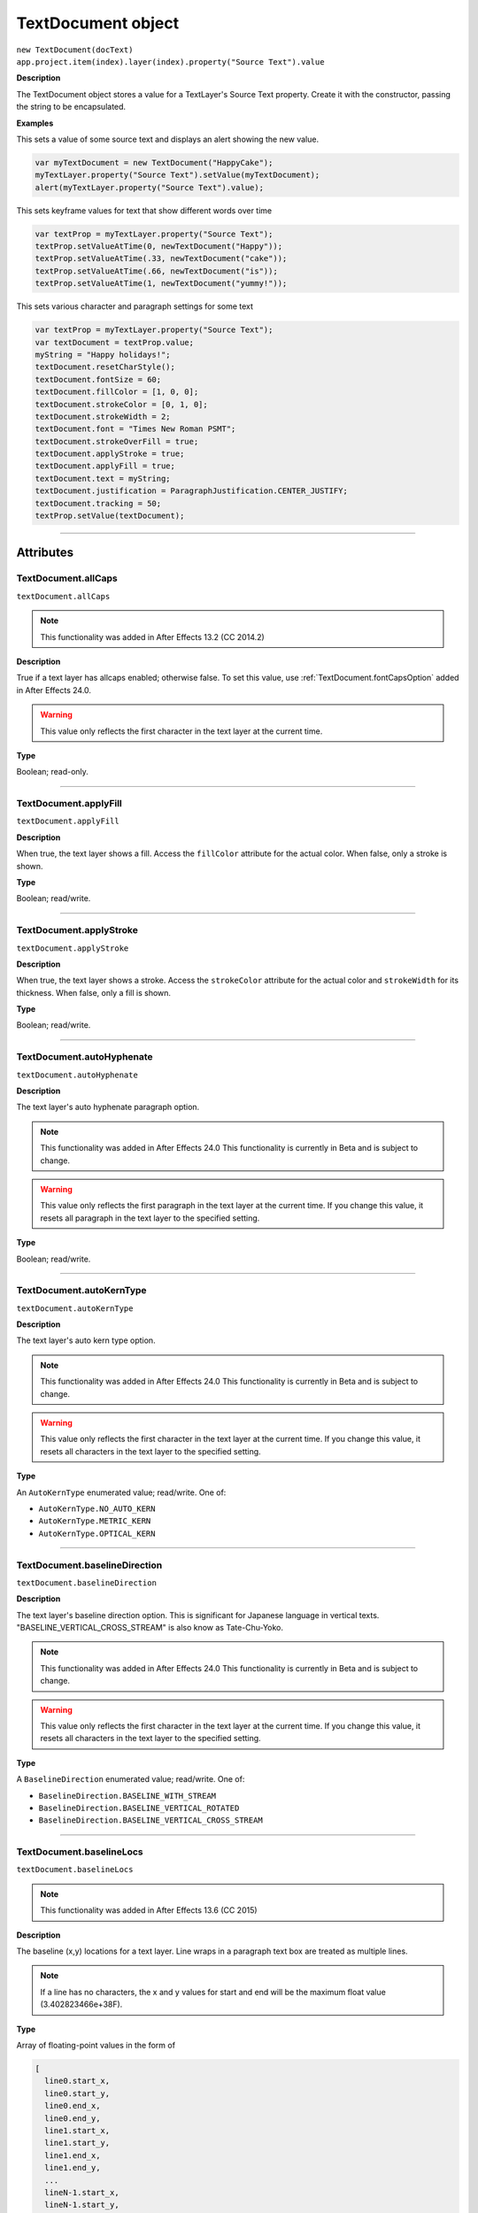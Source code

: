 .. highlight:: javascript
.. _TextDocument:

TextDocument object
################################################

|  ``new TextDocument(docText)``
|  ``app.project.item(index).layer(index).property("Source Text").value``

**Description**

The TextDocument object stores a value for a TextLayer's Source Text property. Create it with the constructor, passing the string to be encapsulated.

**Examples**

This sets a value of some source text and displays an alert showing the new value.

.. code:: javascript

    var myTextDocument = new TextDocument("HappyCake");
    myTextLayer.property("Source Text").setValue(myTextDocument);
    alert(myTextLayer.property("Source Text").value);

This sets keyframe values for text that show different words over time

.. code:: javascript

    var textProp = myTextLayer.property("Source Text");
    textProp.setValueAtTime(0, newTextDocument("Happy"));
    textProp.setValueAtTime(.33, newTextDocument("cake"));
    textProp.setValueAtTime(.66, newTextDocument("is"));
    textProp.setValueAtTime(1, newTextDocument("yummy!"));

This sets various character and paragraph settings for some text

.. code:: javascript

    var textProp = myTextLayer.property("Source Text");
    var textDocument = textProp.value;
    myString = "Happy holidays!";
    textDocument.resetCharStyle();
    textDocument.fontSize = 60;
    textDocument.fillColor = [1, 0, 0];
    textDocument.strokeColor = [0, 1, 0];
    textDocument.strokeWidth = 2;
    textDocument.font = "Times New Roman PSMT";
    textDocument.strokeOverFill = true;
    textDocument.applyStroke = true;
    textDocument.applyFill = true;
    textDocument.text = myString;
    textDocument.justification = ParagraphJustification.CENTER_JUSTIFY;
    textDocument.tracking = 50;
    textProp.setValue(textDocument);

----

==========
Attributes
==========

.. _TextDocument.allCaps:

TextDocument.allCaps
*********************************************

``textDocument.allCaps``

.. note::
   This functionality was added in After Effects 13.2 (CC 2014.2)

**Description**

True if a text layer has allcaps enabled; otherwise false. To set this value, use :ref:`TextDocument.fontCapsOption` added in After Effects 24.0.

.. warning::
   This value only reflects the first character in the text layer at the current time.

**Type**

Boolean; read-only.

----

.. _TextDocument.applyFill:

TextDocument.applyFill
*********************************************

``textDocument.applyFill``

**Description**

When true, the text layer shows a fill. Access the ``fillColor`` attribute for the actual color. When false, only a stroke is shown.

**Type**

Boolean; read/write.

----

.. _TextDocument.applyStroke:

TextDocument.applyStroke
*********************************************

``textDocument.applyStroke``

**Description**

When true, the text layer shows a stroke. Access the ``strokeColor`` attribute for the actual color and ``strokeWidth`` for its thickness. When false, only a fill is shown.

**Type**

Boolean; read/write.

----

.. _TextDocument.autoHyphenate:

TextDocument.autoHyphenate
*********************************************

``textDocument.autoHyphenate``

**Description**

The text layer's auto hyphenate paragraph option.

.. note::
   This functionality was added in After Effects 24.0
   This functionality is currently in Beta and is subject to change.

.. warning::
   This value only reflects the first paragraph in the text layer at the current time.
   If you change this value, it resets all paragraph in the text layer to the specified setting.

**Type**

Boolean; read/write.

----

.. _TextDocument.autoKernType:

TextDocument.autoKernType
*********************************************

``textDocument.autoKernType``

**Description**

The text layer's auto kern type option.

.. note::
   This functionality was added in After Effects 24.0
   This functionality is currently in Beta and is subject to change.

.. warning::
   This value only reflects the first character in the text layer at the current time.
   If you change this value, it resets all characters in the text layer to the specified setting.

**Type**

An ``AutoKernType`` enumerated value; read/write. One of:

-  ``AutoKernType.NO_AUTO_KERN``
-  ``AutoKernType.METRIC_KERN``
-  ``AutoKernType.OPTICAL_KERN``

----

.. _TextDocument.baselineDirection:

TextDocument.baselineDirection
*********************************************

``textDocument.baselineDirection``

**Description**

The text layer's baseline direction option. This is significant for Japanese language in vertical texts. "BASELINE_VERTICAL_CROSS_STREAM" is also know as Tate-Chu-Yoko.

.. note::
   This functionality was added in After Effects 24.0
   This functionality is currently in Beta and is subject to change.

.. warning::
   This value only reflects the first character in the text layer at the current time.
   If you change this value, it resets all characters in the text layer to the specified setting.

**Type**

A ``BaselineDirection`` enumerated value; read/write. One of:

-  ``BaselineDirection.BASELINE_WITH_STREAM``
-  ``BaselineDirection.BASELINE_VERTICAL_ROTATED``
-  ``BaselineDirection.BASELINE_VERTICAL_CROSS_STREAM``

----

.. _TextDocument.baselineLocs:

TextDocument.baselineLocs
*********************************************

``textDocument.baselineLocs``

.. note::
   This functionality was added in After Effects 13.6 (CC 2015)

**Description**

The baseline (x,y) locations for a text layer. Line wraps in a paragraph text box are treated as multiple lines.

.. note::
  If a line has no characters, the x and y values for start and end will be the maximum float value (3.402823466e+38F).

**Type**

Array of floating-point values in the form of

.. code:: javascript

    [
      line0.start_x,
      line0.start_y,
      line0.end_x,
      line0.end_y,
      line1.start_x,
      line1.start_y,
      line1.end_x,
      line1.end_y,
      ...
      lineN-1.start_x,
      lineN-1.start_y,
      lineN-1.end_x,
      lineN-1.end_y
    ]

----

.. _TextDocument.baselineShift:

TextDocument.baselineShift
*********************************************

``textDocument.baselineShift``

.. note::
   This functionality was added in After Effects 13.2 (CC 2014.2)

**Description**

This text layer's baseline shift in pixels.

.. warning::
   This value only reflects the first character in the text layer at the current time.

**Type**

Floating-point value; read-only.

----

.. _TextDocument.boxText:

TextDocument.boxText
*********************************************

``textDocument.boxText``

**Description**

True if a text layer is a layer of paragraph (bounded) text; otherwise false.

**Type**

Boolean; read-only.

----

.. _TextDocument.boxTextPos:

TextDocument.boxTextPos
*********************************************

``textDocument.boxTextPos``

.. note::
   This functionality was added in After Effects 13.2 (CC 2014.2)
   As of After Effects 14 (CC2017), it seems this is also writeable.

**Description**

The layer coordinates from a paragraph (box) text layer's anchor point as a [width, height] array of pixel dimensions.

.. warning::
  This attribute only works on paragraph text layers.
  This value only reflects the first character in the text layer at the current time.

**Type**

Array of ([X,Y]) position coordinates; read/write.

**Example**

.. code:: javascript

    // For a paragraph text layer returns [x, y] position from layer anchor point in layer coordinates.
    // e.g. approximately [0, -25] with default character panel settings.
    var boxTextLayerPos = myTextLayer.sourceText.value.boxTextPos;

----

.. _TextDocument.boxTextSize:

TextDocument.boxTextSize
*********************************************

``textDocument.boxTextSize``

**Description**

The size of a paragraph (box) text layer as a [width, height] array of pixel dimensions.

**Type**

Array of two integers (minimum value of 1); read/write.

----

.. _TextDocument.digitSet:

TextDocument.digitSet
*********************************************

``textDocument.digitSet``

**Description**

The text layer's digit set option.

.. note::
   This functionality was added in After Effects 24.0
   This functionality is currently in Beta and is subject to change.

.. warning::
   This value only reflects the first character in the text layer at the current time.
   If you change this value, it resets all characters in the text layer to the specified setting.

**Type**

A ``DigitSet`` enumerated value; read/write. One of:

-  ``DigitSet.DEFAULT_DIGITS``
-  ``DigitSet.ARABIC_DIGITS``
-  ``DigitSet.HINDI_DIGITS``
-  ``DigitSet.FARSI_DIGITS``
-  ``DigitSet.ARABIC_DIGITS_RTL``

----

.. _TextDocument.direction:

TextDocument.direction
*********************************************

``textDocument.direction``

**Description**

The text layer's paragraph direction option.

.. note::
   This functionality was added in After Effects 24.0
   This functionality is currently in Beta and is subject to change.

.. warning::
   This value only reflects the first paragraph in the text layer at the current time.
   If you change this value, it resets all paragraphs in the text layer to the specified setting.

**Type**

A ``ParagraphDirection`` enumerated value; read/write. One of:

-  ``ParagraphDirection.DIRECTION_LEFT_TO_RIGHT``
-  ``ParagraphDirection.DIRECTION_RIGHT_TO_LEFT``

----

.. _TextDocument.endIndent:

TextDocument.endIndent
*********************************************

``textDocument.endIndent``

**Description**

The text layer's paragraph end indent option.

.. note::
   This functionality was added in After Effects 24.0
   This functionality is currently in Beta and is subject to change.

.. warning::
   This value only reflects the first paragraph in the text layer at the current time.
   If you change this value, it resets all paragraph in the text layer to the specified setting.

**Type**

Floating-point value; read/write.

----

.. _TextDocument.everyLineComposer:

TextDocument.everyLineComposer
*********************************************

``textDocument.everyLineComposer``

**Description**

The text layer's Every-Line Composer paragraph option. If set to false the TextDocument will use the Single-Line Composer.

.. note::
   This functionality was added in After Effects 24.0
   This functionality is currently in Beta and is subject to change.
   
.. warning::
   This value only reflects the first paragraph in the text layer at the current time.
   If you change this value, it resets all paragraph in the text layer to the specified setting.

**Type**

Boolean; read/write.

----

.. _TextDocument.fauxBold:

TextDocument.fauxBold
*********************************************

``textDocument.fauxBold``

.. note::
   This functionality was added in After Effects 13.2 (CC 2014.2)
   The write functionality was added in After Effects 24.0

**Description**

True if a text layer has faux bold enabled; otherwise false.

.. warning::
   This value only reflects the first character in the text layer at the current time.

**Type**

Boolean; read/write.

**Example**

.. code:: javascript

    var isFauxBold = myTextLayer.sourceText.value.fauxBold;

----

.. _TextDocument.fauxItalic:

TextDocument.fauxItalic
*********************************************

``textDocument.fauxItalic``

.. note::
   This functionality was added in After Effects 13.2 (CC 2014.2)
   The write functionality was added in After Effects 24.0

**Description**

True if a text layer has faux italic enabled; otherwise false.

.. warning::
   This value only reflects the first character in the text layer at the current time.

**Type**

Boolean; read/write.

----

.. _TextDocument.fillColor:

TextDocument.fillColor
*********************************************

``textDocument.fillColor``

**Description**

The text layer's fill color, as an array of ``[r, g, b]`` floating-point values. For example, in an 8-bpc project, a red value of 255 would be 1.0, and in a 32-bpc project, an overbright blue value can be something like 3.2.

.. warning::
   This value only reflects the first character in the text layer at the current time.
   If you change this value, it resets all characters in the text layer to the specified setting.

**Type**

Array ``[r, g, b]`` of floating-point values; read/write.

----

.. _TextDocument.firstLineIndent:

TextDocument.firstLineIndent
*********************************************

``textDocument.firstLineIndent``

**Description**

The text layer's paragraph first line indent option.

.. note::
   This functionality was added in After Effects 24.0
   This functionality is currently in Beta and is subject to change.

.. warning::
   This value only reflects the first paragraph in the text layer at the current time.
   If you change this value, it resets all paragraph in the text layer to the specified setting.

**Type**

Floating-point value; read/write.

----

.. _TextDocument.font:

TextDocument.font
*********************************************

``textDocument.font``

**Description**

The text layer's font specified by its PostScript name. This is just a string, you should use the :ref:`fontObject` property for precise control.

.. warning::
   This value only reflects the first character in the text layer at the current time.
   If you change this value, it resets all characters in the text layer to the specified setting.

**Type**

String; read/write.

----

.. _TextDocument.fontBaselineOption:

TextDocument.fontBaselineOption
*********************************************

``textDocument.fontBaselineOption``

**Description**

The text layer's font baseline option. This is for setting a textDocument to superscript or subscript. 

.. note::
   This functionality was added in After Effects 24.0
   This functionality is currently in Beta and is subject to change.

.. warning::
   This value only reflects the first character in the text layer at the current time.
   If you change this value, it resets all characters in the text layer to the specified setting.

**Type**

A ``FontBaselineOption`` enumerated value; read/write. One of:

-  ``FontBaselineOption.FONT_NORMAL_BASELINE``
-  ``FontBaselineOption.FONT_FAUXED_SUPERSCRIPT``
-  ``FontBaselineOption.FONT_FAUXED_SUBSCRIPT``

----

.. _TextDocument.fontCapsOption:

TextDocument.fontCapsOption
*********************************************

``textDocument.fontCapsOption``

**Description**

The text layer's font caps option.

.. note::
   This functionality was added in After Effects 24.0
   This functionality is currently in Beta and is subject to change.

.. warning::
   This value only reflects the first character in the text layer at the current time.
   If you change this value, it resets all characters in the text layer to the specified setting.

**Type**

A ``FontCapsOption`` enumerated value; read/write. One of:

-  ``FontCapsOption.FONT_NORMAL_CAPS``
-  ``FontCapsOption.FONT_SMALL_CAPS``
-  ``FontCapsOption.FONT_ALL_CAPS``
-  ``FontCapsOption.FONT_ALL_SMALL_CAPS``

----

.. _TextDocument.fontFamily:

TextDocument.fontFamily
*********************************************

``textDocument.fontFamily``

.. note::
   This functionality was added in After Effects 13.1 (CC 2014.1)

**Description**

String with with the name of the font family.

.. warning::
  This value only reflects the first character in the text layer at the current time.

**Type**

String; read-only.

----

.. _TextDocument.fontLocation:

TextDocument.fontLocation
*********************************************

``textDocument.fontLocation``

.. note::
   This functionality was added in After Effects 13.1 (CC 2014.1)

**Description**

Path of font file, providing its location on disk.

.. warning::
  Not guaranteed to be returned for all font types; return value may be empty string for some kinds of fonts.

.. warning::
  This value only reflects the first character in the text layer at the current time.

**Type**

String; read-only.

----

.. _TextDocument.fontObject:

TextDocument.fontObject
*********************************************

``textDocument.fontObject``

**Description**

The text layer's :ref:`fontObject` specified by its PostScript name.

.. note::
   This functionality was added in After Effects 24.0
   This functionality is currently in Beta and is subject to change.

.. warning::
   This value only reflects the first character in the text layer at the current time.

**Type**

:ref:`fontObject`; read/write.

----

.. _TextDocument.fontSize:

TextDocument.fontSize
*********************************************

``textDocument.fontSize``

**Description**

The text layer's font size in pixels.

.. warning::
   This value only reflects the first character in the text layer at the current time.
   If you change this value, it resets all characters in the text layer to the specified setting.

**Type**

Floating-point value (0.1 to 1296, inclusive); read/write.

----

.. _TextDocument.fontStyle:

TextDocument.fontStyle
*********************************************

``textDocument.fontStyle``

.. note::
   This functionality was added in After Effects 13.1 (CC 2014.1)

**Description**

String with style information, e.g., "bold", "italic"

.. warning::
  This value only reflects the first character in the text layer at the current time.

**Type**

String; read-only.

----

.. _TextDocument.hangingRoman:

TextDocument.hangingRoman
*********************************************

``textDocument.hangingRoman``

**Description**

The text layer's hanging roman paragraph option. This is only applicable to box text layers, and will allow punctuation to fit outside the box.

.. note::
   This functionality was added in After Effects 24.0
   This functionality is currently in Beta and is subject to change.

.. warning::
   This value only reflects the first paragraph in the text layer at the current time.
   If you change this value, it resets all paragraph in the text layer to the specified setting.

**Type**

Boolean; read/write.

----

.. _TextDocument.horizontalScale:

TextDocument.horizontalScale
*********************************************

``textDocument.horizontalScale``

.. note::
   This functionality was added in After Effects 13.2 (CC 2014.2)

**Description**

This text layer's horizontal scale in pixels.

.. warning::
   This value only reflects the first character in the text layer at the current time.

**Type**

Floating-point value; read-only.

**Example**

.. code:: javascript

    var valOfHScale = myTextLayer.sourceText.value.horizontalScale;

----

.. _TextDocument.justification:

TextDocument.justification
*********************************************

``textDocument.justification``

**Description**

The paragraph justification for the text layer.

.. note::
   This functionality was made read/write in After Effects 24.0

**Type**

A ``ParagraphJustification`` enumerated value; read/write. One of:

-  ``ParagraphJustification.LEFT_JUSTIFY``
-  ``ParagraphJustification.RIGHT_JUSTIFY``
-  ``ParagraphJustification.CENTER_JUSTIFY``
-  ``ParagraphJustification.FULL_JUSTIFY_LASTLINE_LEFT``
-  ``ParagraphJustification.FULL_JUSTIFY_LASTLINE_RIGHT``
-  ``ParagraphJustification.FULL_JUSTIFY_LASTLINE_CENTER``
-  ``ParagraphJustification.FULL_JUSTIFY_LASTLINE_FULL``
-  ``ParagraphJustification.MULTIPLE_JUSTIFICATIONS``

Text layer with mixed justification values will be read as `ParagraphJustification.MULTIPLE_JUSTIFICATIONS`

----

.. _TextDocument.kerning:

TextDocument.kerning
*********************************************

``textDocument.kerning``

**Description**

The text layer's kerning option.

.. note::
   This functionality was added in After Effects 24.0
   This functionality is currently in Beta and is subject to change.

.. warning::
   This value only reflects the first character in the text layer at the current time.
   If you change this value, it resets all characters in the text layer to the specified setting.

**Type**

Floating-point value; read/write.

----

.. _TextDocument.leading:

TextDocument.leading
*********************************************

``textDocument.leading``

.. note::
   This functionality was added in After Effects 14.2 (CC 2017.1)

**Description**

The text layer's spacing between lines.

.. warning::
   If the text layer has different leading settings for each line, this attribute returns the setting for the first line.
   Also, if you change the value, it resets all lines in the text layer to the specified setting..

**Type**

Floating-point value; read/write.

**Example**

.. code:: javascript

    // This creates a text layer and sets the leading to 100

    var composition = app.project.activeItem;
    var myTextLayer = comp.layers.addText("Spring\nSummer\nAutumn\nWinter");
    var myTextSource = myTextLayer.sourceText;
    var myTextDocument = myTextSource.value;
    myTextDocument.leading = 100;
    myTextSource.setValue(myTextDocument);

----

.. _TextDocument.leadingType:

TextDocument.leadingType
*********************************************

``textDocument.leadingType``

**Description**

The text layer's paragraph leading type option.

.. note::
   This functionality was added in After Effects 24.0
   This functionality is currently in Beta and is subject to change.

.. warning::
   This value only reflects the first paragraph in the text layer at the current time.
   If you change this value, it resets all paragraphs in the text layer to the specified setting.

**Type**

A ``LeadingType`` enumerated value; read/write. One of:

-  ``LeadingType.ROMAN_LEADING_TYPE``
-  ``LeadingType.JAPANESE_LEADING_TYPE``

----

.. _TextDocument.ligature:

TextDocument.ligature
*********************************************

``textDocument.ligature``

**Description**

The text layer's ligature option.

.. note::
   This functionality was added in After Effects 24.0
   This functionality is currently in Beta and is subject to change.

.. warning::
   This value only reflects the first character in the text layer at the current time.
   If you change this value, it resets all characters in the text layer to the specified setting.

**Type**

Boolean; read/write.

----

.. _TextDocument.lineJoinType:

TextDocument.lineJoinType
*********************************************

``textDocument.lineJoinType``

**Description**

The text layer's line joint type option.

.. note::
   This functionality was added in After Effects 24.0
   This functionality is currently in Beta and is subject to change.

.. warning::
   This value only reflects the first character in the text layer at the current time.
   If you change this value, it resets all characters in the text layer to the specified setting.

**Type**

A ``LineJoinType`` enumerated value; read/write. One of:

-  ``LineJoinType.LINE_JOIN_MITER``
-  ``LineJoinType.LINE_JOIN_ROUND``
-  ``LineJoinType.LINE_JOIN_BEVEL``

----

.. _TextDocument.noBreak:

TextDocument.noBreak
*********************************************

``textDocument.noBreak``

**Description**

The text layer's no break option.

.. note::
   This functionality was added in After Effects 24.0
   This functionality is currently in Beta and is subject to change.

.. warning::
   This value only reflects the first character in the text layer at the current time.
   If you change this value, it resets all characters in the text layer to the specified setting.

**Type**

Boolean; read/write.

----

.. _TextDocument.pointText:

TextDocument.pointText
*********************************************

``textDocument.pointText``

**Description**

True if a text layer is a layer of point (unbounded) text; otherwise false.

**Type**

Boolean; read-only.

----

.. _TextDocument.smallCaps:

TextDocument.smallCaps
*********************************************

``textDocument.smallCaps``

.. note::
   This functionality was added in After Effects 13.2 (CC 2014.2)

**Description**

True if a text layer has small caps enabled; otherwise false. To set this value, use :ref:`TextDocument.fontCapsOption` added in After Effects 24.0.

.. warning::
   This value only reflects the first character in the text layer at the current time.

**Type**

Boolean; read-only.

----

.. _TextDocument.spaceAfter:

TextDocument.spaceAfter
*********************************************

``textDocument.spaceAfter``

**Description**

The text layer's paragraph space after option.

.. note::
   This functionality was added in After Effects 24.0
   This functionality is currently in Beta and is subject to change.

.. warning::
   This value only reflects the first paragraph in the text layer at the current time.
   If you change this value, it resets all paragraph in the text layer to the specified setting.

**Type**

Floating-point value; read/write.

----

.. _TextDocument.spaceBefore:

TextDocument.spaceBefore
*********************************************

``textDocument.spaceBefore``

**Description**

The text layer's paragraph space before option.

.. note::
   This functionality was added in After Effects 24.0
   This functionality is currently in Beta and is subject to change.

.. warning::
   This value only reflects the first paragraph in the text layer at the current time.
   If you change this value, it resets all paragraph in the text layer to the specified setting.

**Type**

Floating-point value; read/write.

----

.. _TextDocument.startIndent:

TextDocument.startIndent
*********************************************

``textDocument.startIndent``

**Description**

The text layer's paragraph start indent option.

.. note::
   This functionality was added in After Effects 24.0
   This functionality is currently in Beta and is subject to change.

.. warning::
   This value only reflects the first paragraph in the text layer at the current time.
   If you change this value, it resets all paragraph in the text layer to the specified setting.

**Type**

Floating-point value; read/write.

----

.. _TextDocument.strokeColor:

TextDocument.strokeColor
*********************************************

``textDocument.strokeColor``

**Description**

The text layer's stroke color, as an array of [r, g, b] floating-point values. For example, in an 8-bpc project, a red value of 255 would be 1.0, and in a 32-bpc project, an overbright blue value can be something like 3.2.

.. warning::
   This value only reflects the first character in the text layer at the current time.
   If you change this value, it resets all characters in the text layer to the specified setting.

**Type**

Array [r, g, b] of floating-point values; read/write.

----

.. _TextDocument.strokeOverFill:

TextDocument.strokeOverFill
*********************************************

``textDocument.strokeOverFill``

**Description**

Indicates the rendering order for the fill and stroke of a text layer. When true, the stroke appears over the fill.

.. warning::
   This value only reflects the first character in the text layer at the current time.
   If you change this value, it resets all characters in the text layer to the specified setting.

**Type**

Boolean; read/write.

----

.. _TextDocument.strokeWidth:

TextDocument.strokeWidth
*********************************************

``textDocument.strokeWidth``

**Description**

The text layer's stroke thickness in pixels.

.. warning::
   This value only reflects the first character in the text layer at the current time.
   If you change this value, it resets all characters in the text layer to the specified setting.

**Type**

Floating-point value (0 to 1000, inclusive); read/write.

----

.. _TextDocument.subscript:

TextDocument.subscript
*********************************************

``textDocument.subscript``

.. note::
   This functionality was added in After Effects 13.2 (CC 2014.2)

**Description**

True if a text layer has subscript enabled; otherwise false. To set this value, use :ref:`TextDocument.fontBaselineOption` added in After Effects 24.0.

.. warning::
   This value only reflects the first character in the text layer at the current time.

**Type**

Boolean; read-only.

----

.. _TextDocument.superscript:

TextDocument.superscript
*********************************************

``textDocument.superscript``

.. note::
   This functionality was added in After Effects 13.2 (CC 2014.2)

**Description**

True if a text layer has superscript enabled; otherwise false. To set this value, use :ref:`TextDocument.fontBaselineOption` added in After Effects 24.0.

.. warning::
   This value only reflects the first character in the text layer at the current time.

**Type**

Boolean; read-only.

----

.. _TextDocument.text:

TextDocument.text
*********************************************

``textDocument.text``

**Description**

The text value for the text layer's Source Text property.

**Type**

String; read/write.

----

.. _TextDocument.tracking:

TextDocument.tracking
*********************************************

``textDocument.tracking``

**Description**

The text layer's spacing between characters.

.. warning::
   This value only reflects the first character in the text layer at the current time.
   If you change this value, it resets all characters in the text layer to the specified setting.

**Type**

Floating-point value; read/write.

----

.. _TextDocument.tsume:

TextDocument.tsume
*********************************************

``textDocument.tsume``

.. note::
   This functionality was added in After Effects 13.2 (CC 2014.2)

**Description**

This text layer's tsume value as a normalized percentage, from 0.0 -> 1.0.

.. warning::
   This value only reflects the first character in the text layer at the current time.

   This property accepts values from 0.0 -> 100.0, however the value IS expecting a normalized value from 0.0 -> 1.0. Using a value higher than 1.0 will produce unexpected results; AE's Character Panel will clamp the value at 100%, despite the higher value set by scripting (ie ``TextDocument.tsume = 100`` _really_ sets a value of 10,000%)

**Type**

Floating-point value; read-only.

----

.. _TextDocument.verticalScale:

TextDocument.verticalScale
*********************************************

``textDocument.verticalScale``

.. note::
   This functionality was added in After Effects 13.2 (CC 2014.2)

**Description**

This text layer's vertical scale in pixels.

.. warning::
   This value only reflects the first character in the text layer at the current time.

**Type**

Floating-point value; read-only.

----

=======
Methods
=======

.. _TextDocument.resetCharStyle:

TextDocument.resetCharStyle()
*********************************************

``textDocument.resetCharStyle()``

**Description**

Restores the default text character characteristics in the Character panel.

**Parameters**

None.

**Returns**

Nothing.

----

.. _TextDocument.resetParagraphStyle:

TextDocument.resetParagraphStyle()
*********************************************

``textDocument.resetParagraphStyle()``

**Description**

Restores the default text paragraph characteristics in the Paragraph panel.

**Parameters**

None.

**Returns**

Nothing.
